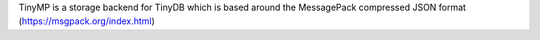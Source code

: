 .. image:: tinymplogo.png
    :scale: 100%
    :height: 150px
   
 |Build Status|

TinyMP is a storage backend for TinyDB which is based around the MessagePack compressed JSON format (https://msgpack.org/index.html)   
